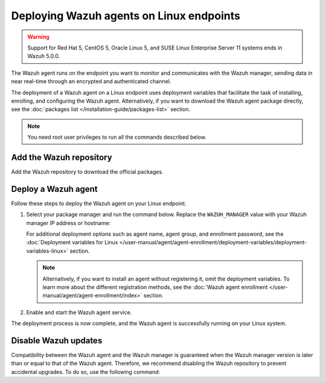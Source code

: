 .. Copyright (C) 2015, Wazuh, Inc.

.. meta::
  :description: Learn how to deploy the Wazuh agent on Linux with deployment variables that facilitate the task of installing, registering, and configuring the agent.

Deploying Wazuh agents on Linux endpoints
=========================================

.. warning::

   Support for Red Hat 5, CentOS 5, Oracle Linux 5, and SUSE Linux Enterprise Server 11 systems ends in Wazuh 5.0.0.

The Wazuh agent runs on the endpoint you want to monitor and communicates with the Wazuh manager, sending data in near real-time through an encrypted and authenticated channel.

The deployment of a Wazuh agent on a Linux endpoint uses deployment variables that facilitate the task of installing, enrolling, and configuring the Wazuh agent. Alternatively, if you want to download the Wazuh agent package directly, see the :doc:`packages list </installation-guide/packages-list>` section.

.. note:: You need root user privileges to run all the commands described below.

.. _agent-installation-add-wazuh-repository:

Add the Wazuh repository
-------------------------

Add the Wazuh repository to download the official packages.

.. tabs::

   .. group-tab:: APT

      .. include:: /_templates/installations/wazuh/deb/add_repository.rst

   .. group-tab:: Yum

      .. include:: /_templates/installations/wazuh/yum/add_repository.rst

   .. group-tab:: DNF

      .. include:: /_templates/installations/wazuh/dnf/add_repository.rst

   .. group-tab:: ZYpp

      .. include:: /_templates/installations/wazuh/zypp/add_repository.rst

Deploy a Wazuh agent
--------------------

Follow these steps to deploy the Wazuh agent on your Linux endpoint.

#. Select your package manager and run the command below. Replace the ``WAZUH_MANAGER`` value with your Wazuh manager IP address or hostname:

   .. tabs::

      .. group-tab:: APT

         .. code-block:: console

            # WAZUH_MANAGER="10.0.0.2" apt-get install wazuh-agent|WAZUH_AGENT_DEB_PKG_INSTALL|

      .. group-tab:: Yum

         .. code-block:: console

            # WAZUH_MANAGER="10.0.0.2" yum install wazuh-agent|WAZUH_AGENT_RPM_PKG_INSTALL|

      .. group-tab:: DNF

         .. code-block:: console

            # WAZUH_MANAGER="10.0.0.2" dnf install wazuh-agent|WAZUH_AGENT_RPM_PKG_INSTALL|

      .. group-tab:: ZYpp

         .. code-block:: console

            # WAZUH_MANAGER="10.0.0.2" zypper install wazuh-agent|WAZUH_AGENT_ZYPP_PKG_INSTALL|

   For additional deployment options such as agent name, agent group, and enrollment password, see the :doc:`Deployment variables for Linux </user-manual/agent/agent-enrollment/deployment-variables/deployment-variables-linux>` section.

   .. note::

      Alternatively, if you want to install an agent without registering it, omit the deployment variables. To learn more about the different registration methods, see the :doc:`Wazuh agent enrollment </user-manual/agent/agent-enrollment/index>` section.

#. Enable and start the Wazuh agent service.

   .. include:: ../../_templates/installations/wazuh/common/enable_wazuh_agent_service.rst

The deployment process is now complete, and the Wazuh agent is successfully running on your Linux system.

Disable Wazuh updates
---------------------

Compatibility between the Wazuh agent and the Wazuh manager is guaranteed when the Wazuh manager version is later than or equal to that of the Wazuh agent. Therefore, we recommend disabling the Wazuh repository to prevent accidental upgrades. To do so, use the following command:

.. tabs::

   .. group-tab:: APT

      .. include:: /_templates/installations/wazuh/deb/disabling_repository.rst

   .. group-tab:: Yum

      .. include:: /_templates/installations/wazuh/yum/disabling_repository.rst

   .. group-tab:: DNF

      .. include:: /_templates/installations/wazuh/dnf/disabling_repository.rst

   .. group-tab:: ZYpp

      .. include:: /_templates/installations/wazuh/zypp/disabling_repository.rst
